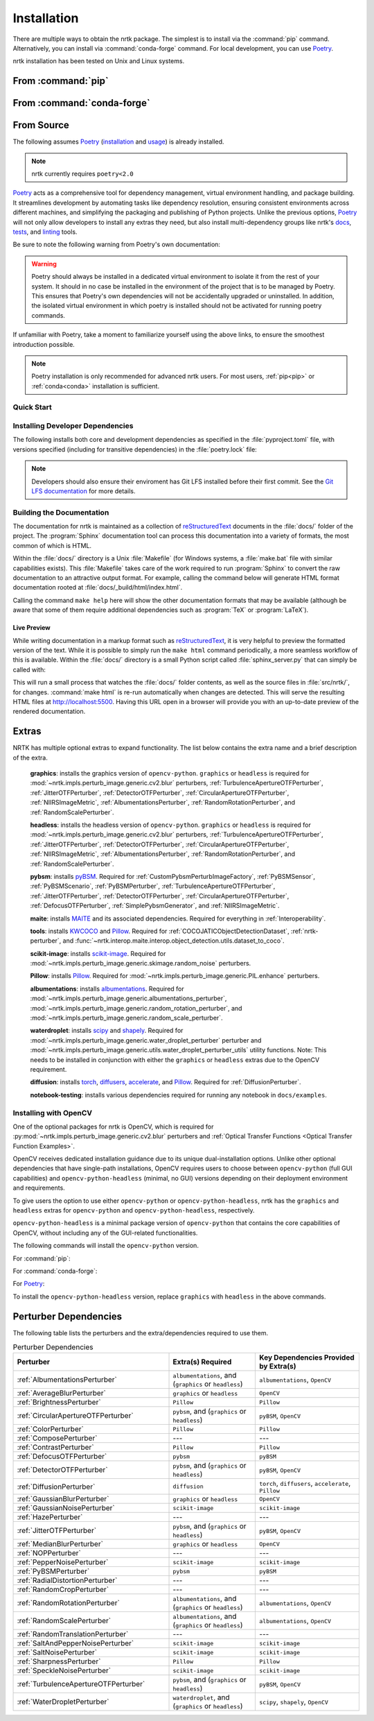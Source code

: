 .. :auto introduction:

Installation
============

There are multiple ways to obtain the nrtk package.
The simplest is to install via the :command:`pip` command.
Alternatively, you can install via :command:`conda-forge` command.
For local development, you can use `Poetry`_.

nrtk installation has been tested on Unix and Linux systems.

.. :auto introduction:

.. :auto install-commands:

.. _pip:

From :command:`pip`
-------------------

.. prompt:: bash

    pip install nrtk

.. _conda:

From :command:`conda-forge`
---------------------------

.. prompt:: bash

    conda install -c conda-forge nrtk

.. :auto install-commands:

.. :auto from-source:

From Source
-----------
The following assumes `Poetry`_ (`installation`_ and `usage`_) is already installed.

.. note::
  nrtk currently requires ``poetry<2.0``

`Poetry`_ acts as a comprehensive tool for dependency management, virtual environment handling,
and package building. It streamlines development by automating tasks like dependency resolution,
ensuring consistent environments across different machines, and simplifying the packaging and
publishing of Python projects. Unlike the previous options, `Poetry`_ will not only allow developers
to install any extras they need, but also install multi-dependency groups like nrtk's
`docs <https://github.com/Kitware/nrtk/blob/main/pyproject.toml#L132>`_,
`tests <https://github.com/Kitware/nrtk/blob/main/pyproject.toml#L147>`_, and
`linting <https://github.com/Kitware/nrtk/blob/7014707c0a531fa63fa6d08d7d6aeba9868f09b4/pyproject.toml#L118>`_ tools.


Be sure to note the following warning from Poetry's own documentation:

.. warning::
  Poetry should always be installed in a dedicated virtual environment to isolate it from the rest of your system.
  It should in no case be installed in the environment of the project that is to be managed by Poetry. This ensures
  that Poetry's own dependencies will not be accidentally upgraded or uninstalled. In addition, the isolated virtual
  environment in which poetry is installed should not be activated for running poetry commands.

If unfamiliar with Poetry, take a moment to familiarize yourself using the above links, to ensure the smoothest
introduction possible.

.. note::
  Poetry installation is only recommended for advanced nrtk users. For most users, :ref:`pip<pip>` or
  :ref:`conda<conda>` installation is sufficient.

.. :auto from-source:

.. :auto quick-start:

Quick Start
^^^^^^^^^^^

.. prompt:: bash

    cd /where/things/should/go/
    git clone https://github.com/kitware/nrtk.git ./
    poetry install

.. :auto quick-start:

.. :auto dev-deps:

Installing Developer Dependencies
^^^^^^^^^^^^^^^^^^^^^^^^^^^^^^^^^

The following installs both core and development dependencies as
specified in the :file:`pyproject.toml` file, with versions specified
(including for transitive dependencies) in the :file:`poetry.lock` file:

.. prompt:: bash

    poetry install --sync --with linting,tests,docs

.. note::
  Developers should also ensure their enviroment has Git LFS installed
  before their first commit. See the `Git LFS documentation <https://git-lfs.com/>`_
  for more details.

.. :auto dev-deps:

.. :auto build-docs:

Building the Documentation
^^^^^^^^^^^^^^^^^^^^^^^^^^
The documentation for nrtk is maintained as a collection of
`reStructuredText`_ documents in the :file:`docs/` folder of the project.
The :program:`Sphinx` documentation tool can process this documentation
into a variety of formats, the most common of which is HTML.

Within the :file:`docs/` directory is a Unix :file:`Makefile` (for Windows
systems, a :file:`make.bat` file with similar capabilities exists).
This :file:`Makefile` takes care of the work required to run :program:`Sphinx`
to convert the raw documentation to an attractive output format.
For example, calling the command below will generate
HTML format documentation rooted at :file:`docs/_build/html/index.html`.

.. prompt:: bash

    poetry run make html


Calling the command ``make help`` here will show the other documentation
formats that may be available (although be aware that some of them require
additional dependencies such as :program:`TeX` or :program:`LaTeX`).

.. :auto build-docs:

.. :auto live-preview:

Live Preview
""""""""""""

While writing documentation in a markup format such as `reStructuredText`_, it
is very helpful to preview the formatted version of the text.
While it is possible to simply run the ``make html`` command periodically, a
more seamless workflow of this is available.
Within the :file:`docs/` directory is a small Python script called
:file:`sphinx_server.py` that can simply be called with:

.. prompt:: bash

    poetry run python sphinx_server.py

This will run a small process that watches the :file:`docs/` folder contents,
as well as the source files in :file:`src/nrtk/`, for changes.
:command:`make html` is re-run automatically when changes are detected.
This will serve the resulting HTML files at http://localhost:5500.
Having this URL open in a browser will provide you with an up-to-date
preview of the rendered documentation.

.. :auto live-preview:

Extras
------

NRTK has multiple optional extras to expand functionality. The list below contains the extra name and a brief
description of the extra.

    **graphics**: installs the graphics version of ``opencv-python``. ``graphics`` or ``headless`` is required for
    :mod:`~nrtk.impls.perturb_image.generic.cv2.blur` perturbers, :ref:`TurbulenceApertureOTFPerturber`,
    :ref:`JitterOTFPerturber`, :ref:`DetectorOTFPerturber`, :ref:`CircularApertureOTFPerturber`,
    :ref:`NIIRSImageMetric`, :ref:`AlbumentationsPerturber`, :ref:`RandomRotationPerturber`, and
    :ref:`RandomScalePerturber`.

    **headless**: installs the headless version of ``opencv-python``. ``graphics`` or ``headless`` is required for
    :mod:`~nrtk.impls.perturb_image.generic.cv2.blur` perturbers, :ref:`TurbulenceApertureOTFPerturber`,
    :ref:`JitterOTFPerturber`, :ref:`DetectorOTFPerturber`, :ref:`CircularApertureOTFPerturber`,
    :ref:`NIIRSImageMetric`, :ref:`AlbumentationsPerturber`, :ref:`RandomRotationPerturber`, and
    :ref:`RandomScalePerturber`.

    **pybsm**: installs `pyBSM <https://pybsm.readthedocs.io/en/latest/index.html>`_. Required for
    :ref:`CustomPybsmPerturbImageFactory`, :ref:`PyBSMSensor`, :ref:`PyBSMScenario`, :ref:`PyBSMPerturber`,
    :ref:`TurbulenceApertureOTFPerturber`, :ref:`JitterOTFPerturber`, :ref:`DetectorOTFPerturber`,
    :ref:`CircularApertureOTFPerturber`, :ref:`DefocusOTFPerturber`, :ref:`SimplePybsmGenerator`, and
    :ref:`NIIRSImageMetric`.

    **maite**: installs `MAITE <https://github.com/mit-ll-ai-technology/maite>`_ and its associated dependencies.
    Required for everything in :ref:`Interoperability`.

    **tools**: installs `KWCOCO <https://github.com/Kitware/kwcoco>`_ and
    `Pillow <https://pillow.readthedocs.io/en/stable/>`_. Required for :ref:`COCOJATICObjectDetectionDataset`,
    :ref:`nrtk-perturber`, and :func:`~nrtk.interop.maite.interop.object_detection.utils.dataset_to_coco`.

    **scikit-image**: installs `scikit-image <https://scikit-image.org/>`_. Required for
    :mod:`~nrtk.impls.perturb_image.generic.skimage.random_noise` perturbers.

    **Pillow**: installs `Pillow <https://pillow.readthedocs.io/en/stable/>`_. Required for
    :mod:`~nrtk.impls.perturb_image.generic.PIL.enhance` perturbers.

    **albumentations**: installs `albumentations <https://albumentations.ai/>`_. Required for
    :mod:`~nrtk.impls.perturb_image.generic.albumentations_perturber`,
    :mod:`~nrtk.impls.perturb_image.generic.random_rotation_perturber`, and
    :mod:`~nrtk.impls.perturb_image.generic.random_scale_perturber`.

    **waterdroplet**: installs `scipy <https://scipy.org/>`_ and `shapely <https://github.com/shapely/shapely>`_.
    Required for :mod:`~nrtk.impls.perturb_image.generic.water_droplet_perturber` perturber and
    :mod:`~nrtk.impls.perturb_image.generic.utils.water_droplet_perturber_utils` utility functions. Note: This needs
    to be installed in conjunction with either the ``graphics`` or ``headless`` extras due to the OpenCV requirement.

    **diffusion**: installs `torch <https://pytorch.org/>`_, `diffusers <https://github.com/huggingface/diffusers>`_,
    `accelerate <https://github.com/huggingface/accelerate>`_, and `Pillow <https://pillow.readthedocs.io/en/stable/>`_.
    Required for :ref:`DiffusionPerturber`.

    **notebook-testing**: installs various dependencies required for running any notebook in ``docs/examples``.

Installing with OpenCV
^^^^^^^^^^^^^^^^^^^^^^
One of the optional packages for nrtk is OpenCV, which is required for
:py:mod:`~nrtk.impls.perturb_image.generic.cv2.blur` perturbers and
:ref:`Optical Transfer Functions <Optical Transfer Function Examples>`.

OpenCV receives dedicated installation guidance due to its unique dual-installation options.
Unlike other optional dependencies that have single-path installations,
OpenCV requires users to choose between ``opencv-python`` (full GUI capabilities) and
``opencv-python-headless`` (minimal, no GUI) versions depending on their deployment environment
and requirements.

To give users the option
to use either ``opencv-python`` or ``opencv-python-headless``, nrtk has the ``graphics`` and ``headless``
extras for ``opencv-python`` and ``opencv-python-headless``, respectively.

``opencv-python-headless`` is a
minimal package version of ``opencv-python`` that contains the core
capabilities of OpenCV, without including any of the GUI-related functionalities.

The following commands will install the ``opencv-python`` version.

For :command:`pip`:

.. prompt:: bash

    pip install nrtk[graphics]

For :command:`conda-forge`:

.. prompt:: bash

    conda install -c conda-forge nrtk-graphics

For `Poetry`_:

.. prompt:: bash

    poetry install --sync --extras graphics


To install the ``opencv-python-headless`` version, replace ``graphics`` with ``headless`` in the above
commands.

Perturber Dependencies
----------------------
The following table lists the perturbers and the extra/dependencies required to use them.

.. list-table:: Perturber Dependencies
    :widths: 45 25 30
    :header-rows: 1

    * - Perturber
      - Extra(s) Required
      - Key Dependencies Provided by Extra(s)
    * - :ref:`AlbumentationsPerturber`
      - ``albumentations``, and (``graphics`` or ``headless``)
      - ``albumentations``, ``OpenCV``
    * - :ref:`AverageBlurPerturber`
      - ``graphics`` or ``headless``
      - ``OpenCV``
    * - :ref:`BrightnessPerturber`
      - ``Pillow``
      - ``Pillow``
    * - :ref:`CircularApertureOTFPerturber`
      - ``pybsm``, and (``graphics`` or ``headless``)
      - ``pyBSM``, ``OpenCV``
    * - :ref:`ColorPerturber`
      - ``Pillow``
      - ``Pillow``
    * - :ref:`ComposePerturber`
      - ---
      - ---
    * - :ref:`ContrastPerturber`
      - ``Pillow``
      - ``Pillow``
    * - :ref:`DefocusOTFPerturber`
      - ``pybsm``
      - ``pyBSM``
    * - :ref:`DetectorOTFPerturber`
      - ``pybsm``, and (``graphics`` or ``headless``)
      - ``pyBSM``, ``OpenCV``
    * - :ref:`DiffusionPerturber`
      - ``diffusion``
      - ``torch``, ``diffusers``, ``accelerate``, ``Pillow``
    * - :ref:`GaussianBlurPerturber`
      - ``graphics`` or ``headless``
      - ``OpenCV``
    * - :ref:`GaussianNoisePerturber`
      - ``scikit-image``
      - ``scikit-image``
    * - :ref:`HazePerturber`
      - ---
      - ---
    * - :ref:`JitterOTFPerturber`
      - ``pybsm``, and (``graphics`` or ``headless``)
      - ``pyBSM``, ``OpenCV``
    * - :ref:`MedianBlurPerturber`
      - ``graphics`` or ``headless``
      - ``OpenCV``
    * - :ref:`NOPPerturber`
      - ---
      - ---
    * - :ref:`PepperNoisePerturber`
      - ``scikit-image``
      - ``scikit-image``
    * - :ref:`PyBSMPerturber`
      - ``pybsm``
      - ``pyBSM``
    * - :ref:`RadialDistortionPerturber`
      - ---
      - ---
    * - :ref:`RandomCropPerturber`
      - ---
      - ---
    * - :ref:`RandomRotationPerturber`
      - ``albumentations``, and (``graphics`` or ``headless``)
      - ``albumentations``, ``OpenCV``
    * - :ref:`RandomScalePerturber`
      - ``albumentations``, and (``graphics`` or ``headless``)
      - ``albumentations``, ``OpenCV``
    * - :ref:`RandomTranslationPerturber`
      - ---
      - ---
    * - :ref:`SaltAndPepperNoisePerturber`
      - ``scikit-image``
      - ``scikit-image``
    * - :ref:`SaltNoisePerturber`
      - ``scikit-image``
      - ``scikit-image``
    * - :ref:`SharpnessPerturber`
      - ``Pillow``
      - ``Pillow``
    * - :ref:`SpeckleNoisePerturber`
      - ``scikit-image``
      - ``scikit-image``
    * - :ref:`TurbulenceApertureOTFPerturber`
      - ``pybsm``, and (``graphics`` or ``headless``)
      - ``pyBSM``, ``OpenCV``
    * - :ref:`WaterDropletPerturber`
      - ``waterdroplet``, and (``graphics`` or ``headless``)
      - ``scipy``, ``shapely``, ``OpenCV``

.. :auto installation-links:

.. _Poetry: https://python-poetry.org
.. _installation: https://python-poetry.org/docs/#installation
.. _usage: https://python-poetry.org/docs/basic-usage/
.. _reStructuredText: http://docutils.sourceforge.net/rst.html

.. :auto installation-links:
